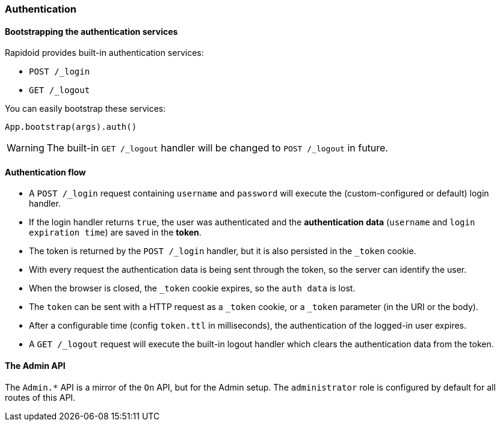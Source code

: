 ### Authentication

#### Bootstrapping the authentication services

Rapidoid provides built-in authentication services:

  - `POST /_login`
  - `GET /_logout`

You can easily bootstrap these services:

```
App.bootstrap(args).auth()
```

WARNING: The built-in `GET /_logout` handler will be changed to `POST /_logout` in future.

#### Authentication flow

- A `POST /_login` request containing `username` and `password` will execute the (custom-configured or default) login handler.
- If the login handler returns `true`, the user was authenticated and the *authentication data* (`username` and `login expiration time`) are saved in the *token*.
- The token is returned by the `POST /_login` handler, but it is also persisted in the `_token` cookie.
- With every request the authentication data is being sent through the token, so the server can identify the user.
- When the browser is closed, the `_token` cookie expires, so the `auth data` is lost.
- The `token` can be sent with a HTTP request as a `_token` cookie, or a `_token` parameter (in the URI or the body).
- After a configurable time (config `token.ttl` in milliseconds), the authentication of the logged-in user expires.
- A `GET /_logout` request will execute the built-in logout handler which clears the authentication data from the token.

#### The Admin API

The `Admin.*` API is a mirror of the `On` API, but for the Admin setup.
The `administrator` role is configured by default for all routes of this API.
